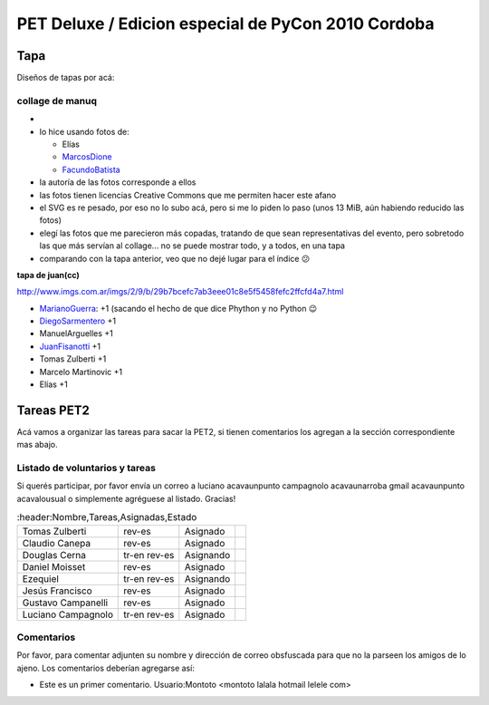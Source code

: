 
PET Deluxe / Edicion especial de PyCon 2010 Cordoba
===================================================

Tapa
----

Diseños de tapas por acá:

collage de manuq
~~~~~~~~~~~~~~~~

*

* lo hice usando fotos de:

  * Elías

  * MarcosDione_

  * FacundoBatista_

* la autoría de las fotos corresponde a ellos

* las fotos tienen licencias Creative Commons que me permiten hacer este afano

* el SVG es re pesado, por eso no lo subo acá, pero si me lo piden lo paso (unos 13 MiB, aún habiendo reducido las fotos)

* elegí las fotos que me parecieron más copadas, tratando de que sean representativas del evento, pero sobretodo las que más servían al collage... no se puede mostrar todo, y a todos, en una tapa

* comparando con la tapa anterior, veo que no dejé lugar para el índice 😕

**tapa de juan(cc)**

http://www.imgs.com.ar/imgs/2/9/b/29b7bcefc7ab3eee01c8e5f5458fefc2ffcfd4a7.html

* MarianoGuerra_: +1 (sacando el hecho de que dice Phython y no Python 😉

* DiegoSarmentero_ +1

* ManuelArguelles +1

* JuanFisanotti_ +1

* Tomas Zulberti +1

* Marcelo Martinovic +1

* Elías +1

Tareas PET2
-----------

Acá vamos a organizar las tareas para sacar la PET2, si tienen comentarios los agregan a la sección correspondiente mas abajo.

Listado de voluntarios y tareas
~~~~~~~~~~~~~~~~~~~~~~~~~~~~~~~

Si querés participar, por favor envía un correo a luciano acavaunpunto campagnolo acavaunarroba gmail acavaunpunto acavalousual o simplemente agréguese al listado. Gracias!

.. csv-table::
	:header:Nombre,Tareas,Asignadas,Estado

	Tomas Zulberti,rev-es,Asignado,
	Claudio Canepa,rev-es,Asignado,
	Douglas Cerna,tr-en rev-es,Asignando,
	Daniel Moisset,rev-es,Asignado,
	Ezequiel,tr-en rev-es,Asignando,
	Jesús Francisco,rev-es,Asignado,
	Gustavo Campanelli,rev-es,Asignado,
	Luciano Campagnolo,tr-en rev-es,Asignado,

Comentarios
~~~~~~~~~~~

Por favor, para comentar adjunten su nombre y dirección de correo obsfuscada para que no la parseen los amigos de lo ajeno. Los comentarios deberían agregarse así:

* Este es un primer comentario. Usuario:Montoto <montoto lalala hotmail lelele com>

.. _marcosdione: /marcosdione
.. _marianoguerra: /marianoguerra
.. _diegosarmentero: /diegosarmentero
.. _facundobatista: /miembros/facundobatista
.. _juanfisanotti: /juanfisanotti
